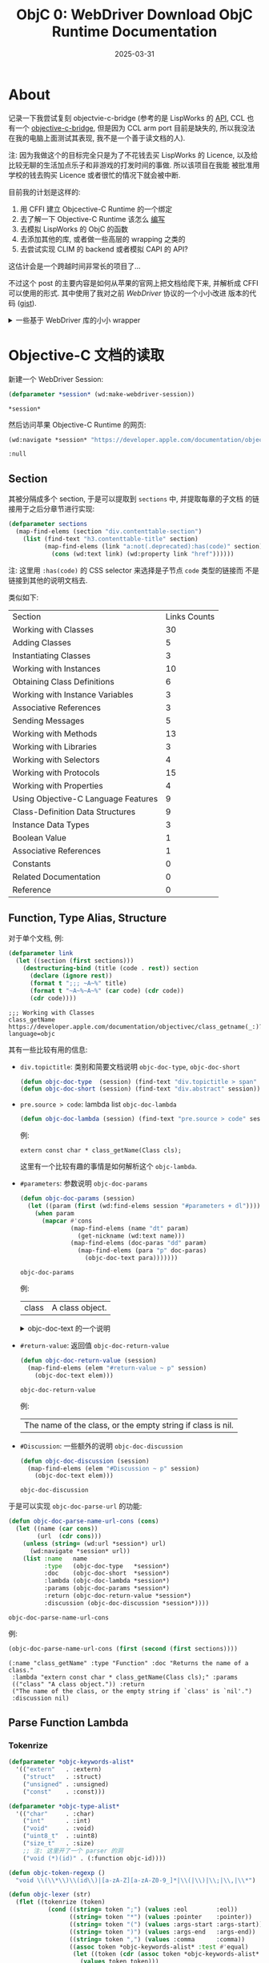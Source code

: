 #+title: ObjC 0: WebDriver Download ObjC Runtime Documentation
#+date: 2025-03-31
#+layout: post
#+math: true
#+options: _:nil ^:nil
#+categories: lisp
* About
记录一下我尝试复刻 objectvie-c-bridge (参考的是 LispWorks 的 [[https://www.lispworks.com/documentation/pdf/lw80/objc-8-0.pdf][API]],
CCL 也有一个 [[https://ccl.clozure.com/manual/chapter14.html#The-Objective-C-Bridge][objective-c-bridge]], 但是因为 CCL arm port 目前是缺失的,
所以我没法在我的电脑上面测试其表现, 我不是一个善于读文档的人).

注: 因为我做这个的目标完全只是为了不花钱去买 LispWorks 的 Licence,
以及给比较无聊的生活加点乐子和非游戏的打发时间的事做. 所以该项目在我能
被批准用学校的钱去购买 Licence 或者很忙的情况下就会被中断.

目前我的计划是这样的:
1. 用 CFFI 建立 Objcective-C Runtime 的一个绑定
2. 去了解一下 Objective-C Runtime 该怎么 [[https://developer.apple.com/library/archive/documentation/Cocoa/Conceptual/ObjCRuntimeGuide/Introduction/Introduction.html][编写]]
3. 去模拟 LispWorks 的 ObjC 的函数
4. 去添加其他的库, 或者做一些高层的 wrapping 之类的
5. 去尝试实现 CLIM 的 backend 或者模拟 CAPI 的 API?

这估计会是一个跨越时间非常长的项目了...

不过这个 post 的主要内容是如何从苹果的官网上把文档给爬下来, 并解析成
CFFI 可以使用的形式. 其中使用了我对之前 [[{{ site.github.url }}/lisp/lisp-webdriver-macros/][WebDriver]] 协议的一个小小改进
版本的代码 ([[https://gist.github.com/li-yiyang/e777ea711e39c554703f520ff7c75f34][gist]]).

#+begin_html
<details><summary>一些基于 WebDriver 库的小小 wrapper</summary>
#+end_html

#+name: wd-helper
#+begin_src lisp :results none
  (defmacro map-find-elems ((elem selector &optional (node '*session*))
                            &body body)
    `(mapcar (lambda (,elem) ,@body) (wd:find-elems ,node ,selector)))

  (defun find-text (selector &optional (node *session*) (retry 5) (wait 1.0))
    (handler-case (wd:text (wd:find-elem node selector))
      (wd::webdriver-error (err)
        (cond ((> retry 0)
               (sleep wait)
               (find-text selector node (1- retry) wait))
              (T
               (error err))))))
#+end_src

#+begin_html
</details>
#+end_html

* Objective-C 文档的读取
新建一个 WebDriver Session:

#+name: session
#+begin_src lisp
  (defparameter *session* (wd:make-webdriver-session))
#+end_src

#+RESULTS: session
: *session*

然后访问苹果 Objective-C Runtime 的网页:

#+name: navigate-to-apple-objc-runtime-doc
#+begin_src lisp
  (wd:navigate *session* "https://developer.apple.com/documentation/objectivec/objective-c-runtime?language=objc")
#+end_src

#+RESULTS: navigate-to-apple-objc-runtime-doc
: :null

** Section
其被分隔成多个 section, 于是可以提取到 =sections= 中, 并提取每章的子文档
的链接用于之后分章节进行实现:

#+name: *objc-runtime-sections*
#+begin_src lisp :results none
  (defparameter sections
    (map-find-elems (section "div.contenttable-section")
      (list (find-text "h3.contenttable-title" section)
            (map-find-elems (link "a:not(.deprecated):has(code)" section)
              (cons (wd:text link) (wd:property link "href"))))))
#+end_src

注: 这里用 =:has(code)= 的 CSS selector 来选择是子节点 =code= 类型的链接而
不是链接到其他的说明文档去.

类似如下:

#+name: preview-objc-runtime-sections
#+begin_src lisp :exports results :results table
  (cons '("Section" "Links Counts")
        (dolist-bind-collect ((title elem) sections)
          (list title (length elem))))
#+end_src

#+RESULTS: preview-objc-runtime-sections
| Section                             | Links Counts |
| Working with Classes                |           30 |
| Adding Classes                      |            5 |
| Instantiating Classes               |            3 |
| Working with Instances              |           10 |
| Obtaining Class Definitions         |            6 |
| Working with Instance Variables     |            3 |
| Associative References              |            3 |
| Sending Messages                    |            5 |
| Working with Methods                |           13 |
| Working with Libraries              |            3 |
| Working with Selectors              |            4 |
| Working with Protocols              |           15 |
| Working with Properties             |            4 |
| Using Objective-C Language Features |            9 |
| Class-Definition Data Structures    |            9 |
| Instance Data Types                 |            3 |
| Boolean Value                       |            1 |
| Associative References              |            1 |
| Constants                           |            0 |
| Related Documentation               |            0 |
| Reference                           |            0 |

** Function, Type Alias, Structure
对于单个文档, 例:

#+name: single
#+begin_src lisp :results output :exports both
  (defparameter link
    (let ((section (first sections)))
      (destructuring-bind (title (code . rest)) section
        (declare (ignore rest))
        (format t ";;; ~A~%" title)
        (format t "~A~%~A~%" (car code) (cdr code))
        (cdr code))))
#+end_src

#+RESULTS: single
: ;;; Working with Classes
: class_getName
: https://developer.apple.com/documentation/objectivec/class_getname(_:)?language=objc

其有一些比较有用的信息:
+ =div.topictitle=: 类别和简要文档说明 =objc-doc-type=, =objc-doc-short=

  #+name: objc-doc-type-and-objc-doc-short
  #+begin_src lisp :results none
    (defun objc-doc-type  (session) (find-text "div.topictitle > span" session))
    (defun objc-doc-short (session) (find-text "div.abstract" session))
  #+end_src
+ =pre.source > code=: lambda list =objc-doc-lambda=

  #+name: objc-doc-lambda
  #+begin_src lisp :results none
    (defun objc-doc-lambda (session) (find-text "pre.source > code" session))
  #+end_src

  例:

  #+name: objc-doc-lambda-example
  #+begin_src lisp :exports results
    (wd:navigate *session* link)
    (objc-doc-lambda *session*)
  #+end_src

  #+RESULTS: objc-doc-lambda-example
  : extern const char * class_getName(Class cls);

  这里有一个比较有趣的事情是如何解析这个 =objc-lambda=.
+ =#parameters=: 参数说明 =objc-doc-params=

  #+name: objc-doc-params
  #+begin_src lisp
    (defun objc-doc-params (session)
      (let ((param (first (wd:find-elems session "#parameters + dl"))))
        (when param
          (mapcar #'cons
                  (map-find-elems (name "dt" param)
                    (get-nickname (wd:text name)))
                  (map-find-elems (doc-paras "dd" param)
                    (map-find-elems (para "p" doc-paras)
                      (objc-doc-text para)))))))
  #+end_src

  #+RESULTS: objc-doc-params
  : objc-doc-params

  例:

  #+name: objc-doc-params-example
  #+begin_src lisp :exports results
    (objc-doc-params *session*)
  #+end_src

  #+RESULTS: objc-doc-params-example
  | class | A class object. |

  #+begin_html
  <details><summary>objc-doc-text 的一个说明</summary>
  #+end_html

  用于将 HTML 转换为可读的 Lisp 文档:

  #+name: objc-doc-text
  #+begin_src lisp
    (defparameter *objc-nickname-alist*
      '(("cls"      . "class")
        ("id"       . "objc-id")
        ("objc_property_t" . "objc-property")
        ("Class"    . "objc-class")
        ("Method"   . "objc-method")
        ("IMP"      . "objc-imp")
        ("SEL"      . "objc-sel")
        ("Protocol" . "objc-protocol")))

    (defun get-nickname (key)
      (let ((cons (assoc key *objc-nickname-alist* :test #'equal)))
        (if cons (cdr cons) (str:param-case key))))

    (defun objc-doc-text (node)
      (let ((dom (plump:parse (wd:property node "innerHTML"))))
        (flet ((parse (node)
                 (if (or (plump:text-node-p node)
                         (and (string= (plump:tag-name node) "code")
                              (/= (length (plump:children node)) 1)))
                     (plump:text node)
                     (format nil "`~A'" (get-nickname (plump:text node))))))
          (str:join "" (map 'list #'parse (plump:children dom))))))
  #+end_src

  #+RESULTS: objc-doc-text
  : objc-doc-text

  #+begin_html
  </details>
  #+end_html
+ =#return-value=: 返回值 =objc-doc-return-value=

  #+name: objc-doc-return-value
  #+begin_src lisp
    (defun objc-doc-return-value (session)
      (map-find-elems (elem "#return-value ~ p" session)
        (objc-doc-text elem)))
  #+end_src

  #+RESULTS: objc-doc-return-value
  : objc-doc-return-value

  例:

  #+name: objc-doc-return-value-example
  #+begin_src lisp :exports results
    (objc-doc-return-value *session*)
  #+end_src

  #+RESULTS: objc-doc-return-value-example
  | The name of the class, or the empty string if class is nil. |
+ =#Discussion=: 一些额外的说明 =objc-doc-discussion=

  #+name: objc-doc-discussion
  #+begin_src lisp
    (defun objc-doc-discussion (session)
      (map-find-elems (elem "#Discussion ~ p" session)
        (objc-doc-text elem)))
  #+end_src

  #+RESULTS: objc-doc-discussion
  : objc-doc-discussion

于是可以实现 =objc-doc-parse-url= 的功能:

#+name: objc-doc-parse-url
#+begin_src lisp
  (defun objc-doc-parse-name-url-cons (cons)
    (let ((name (car cons))
          (url  (cdr cons)))
      (unless (string= (wd:url *session*) url)
        (wd:navigate *session* url))
      (list :name   name
            :type   (objc-doc-type   *session*)
            :doc    (objc-doc-short  *session*)
            :lambda (objc-doc-lambda *session*)
            :params (objc-doc-params *session*)
            :return (objc-doc-return-value *session*)
            :discussion (objc-doc-discussion *session*))))
#+end_src

#+RESULTS: objc-doc-parse-url
: objc-doc-parse-name-url-cons

例:

#+name: objc-doc-parse-url-example
#+begin_src lisp :results verbatim :exports both
  (objc-doc-parse-name-url-cons (first (second (first sections))))
#+end_src

#+RESULTS: objc-doc-parse-url-example
: (:name "class_getName" :type "Function" :doc "Returns the name of a class."
:  :lambda "extern const char * class_getName(Class cls);" :params
:  (("class" "A class object.")) :return
:  ("The name of the class, or the empty string if `class' is `nil'.")
:  :discussion nil)

** Parse Function Lambda
*** Tokenrize
#+name: objc-tokenrize
#+begin_src lisp
  (defparameter *objc-keywords-alist*
    '(("extern"   . :extern)
      ("struct"   . :struct)
      ("unsigned" . :unsigned)
      ("const"    . :const)))

  (defparameter *objc-type-alist*
    '(("char"     . :char)
      ("int"      . :int)
      ("void"     . :void)
      ("uint8_t"  . :uint8)
      ("size_t"   . :size)
      ;; 注: 这里开了一个 parser 的洞
      ("void (*)(id)" . (:function objc-id))))

  (defun objc-token-regexp ()
    "void \\(\\*\\)\\(id\\)|[a-zA-Z][a-zA-Z0-9_]*|\\(|\\)|\\;|\\,|\\*")

  (defun objc-lexer (str)
    (flet ((tokenrize (token)
             (cond ((string= token ";") (values :eol        :eol))
                   ((string= token "*") (values :pointer    :pointer))
                   ((string= token "(") (values :args-start :args-start))
                   ((string= token ")") (values :args-end   :args-end))
                   ((string= token ",") (values :comma      :comma))
                   ((assoc token *objc-keywords-alist* :test #'equal)
                    (let ((token (cdr (assoc token *objc-keywords-alist* :test #'equal))))
                      (values token token)))
                   ((assoc token *objc-type-alist* :test #'equal)
                    (let ((token (cdr (assoc token *objc-type-alist* :test #'equal))))
                      (values 'type token)))
                   (T (values 'name (intern (str:upcase (get-nickname token))))))))
      (let ((search 0)
            (regexp (ppcre:create-scanner (objc-token-regexp))))
        (lambda ()
          (multiple-value-bind (start end) (ppcre:scan regexp str :start search)
            (when end (setf search end))
            (if start
                (tokenrize (str:substring start end str))
                (values nil nil)))))))

  (defun objc-tokenrize (str)
    (let ((lexer (objc-lexer str)))
      (loop for (terminal value) = (multiple-value-list (funcall lexer))
            while terminal collect (list terminal value))))
#+end_src

#+RESULTS: objc-tokenrize
: objc-tokenrize

这个 tokenizer 的实现还是挺 trivial 的, 毕竟需要处理的问题有限,
可以进行一个肮脏的开洞.

例:

#+name: objc-tokenrize-example
#+begin_src lisp :results table :exports results
  (objc-tokenrize "extern Ivar class_getInstanceVariable(Class cls, const char * name);")
#+end_src

#+RESULTS: objc-tokenrize-example
| :extern     | :extern                     |
| name        | ivar                        |
| name        | class-get-instance-variable |
| :args-start | :args-start                 |
| name        | objc-class                  |
| name        | class                       |
| :comma      | :comma                      |
| :const      | :const                      |
| type        | :char                       |
| :pointer    | :pointer                    |
| name        | name                        |
| :args-end   | :args-end                   |
| :eol        | :eol                        |

*** Grammer Parser
使用 [[https://www.irif.fr/~jch/software/cl-yacc/][cl-yacc]] 作为 parser generator:

#+name: objc-parse
#+begin_src lisp
  (yacc:define-parser *objc-lambda-parser*
    (:start-symbol objc-lambda)
    (:terminals (name type :comma :extern :const :struct :unsigned
                           :pointer :args-start :args-end :eol))
    (objc-lambda
     (:extern types name args :eol
              (lambda (extern type name args eol)
                (declare (ignore extern eol))
                (list (list name type) args))))

    (types
     type
     name
     (:const    types (lambda (const type)
                        (declare (ignore const))
                        type))
     (:unsigned types (lambda (unsigned type)
                        (list unsigned type)))
     (:struct   name  (lambda (struct name)
                        (list struct name)))
     (types  :pointer (lambda (type pointer)
                        (list pointer type))))

    (args
     (:args-start pair* :args-end (lambda (a pairs c)
                                    (declare (ignore a c))
                                    pairs))
     (:args-start :args-end       (constantly nil)))

    (pair*
     (types name              (lambda (type name)
                                (list (list name type))))
     (types name :comma pair* (lambda (type name comma pairs)
                                (declare (ignore comma))
                                (cons (list name type) pairs)))))

  (defun objc-parse-lambda (objc-lambda)
    (yacc:parse-with-lexer (objc-lexer objc-lambda) *objc-lambda-parser*))
#+end_src

#+RESULTS: objc-parse
: objc-parse-lambda

#+begin_html
<details><summary>语法的设计的问题</summary>
#+end_html

这里有个小问题就是在 =types= 节点的 =types :pointer= 的语法, 这可能会导致
parser 陷入无限循环的 bug 中. 但是能跑就行了?

#+begin_html
</details>
#+end_html

例:

#+name: objc-parse-lambda-example
#+begin_src lisp :results verbatim :exports results
  (objc-parse-lambda (objc-doc-lambda *session*))
#+end_src

#+RESULTS: objc-parse-lambda-example
: ((class-get-name :char) ((class objc-class)))

** Lisp-Spider, Go!
#+name: *objc-runtime-doc*
#+begin_src lisp
  (defparameter *objc-runtime-doc*
    (dolist-bind-collect ((title elem) sections)
      (list title (dolist-bind-collect ((method . url) elem)
                    (let ((property (objc-doc-parse-name-url-cons (cons method url))))
                      (when (string= (getf property :type) "Function")
                        (setf (getf property :cffi)
                              (objc-parse-lambda (getf property :lambda))))
                      property)))))
#+end_src

#+RESULTS: *objc-runtime-doc*
: *objc-runtime-doc*

* End
最终处理结束的结果可以见 [[https://gist.github.com/li-yiyang/468b042bdf399435d0c5f561dba0d279][gist]], 理论上来说通过一些简单的 =format= 操作就
能够生成 CFFI 的 bindings 了. 不过考虑到自动生成的 bingdings 可能并不
是那么的可用 (不知道正确性, 毕竟不太会 CFFI 和 ObjC Runtime), 所以我决
定先去看看 ObjC Runtime 的一些 Hello World 的例子, 然后去尝试构建模拟
兼容 LispWorks 的 ObjC-Bridge API.

#+begin_html
<details><summary>输出 format</summary>
#+end_html

#+begin_src lisp
  (dolist (section *objc-runtime-doc*)
    (destructuring-bind (title elems) section
      (format t ";;; ~A~%~%" title)
      (dolist (elem elems)
        (when (getf elem :cffi)
          (destructuring-bind ((lisp-name type) args) (getf elem :cffi)
            (format t "(defcfun (~A ~S)~%    "
                    lisp-name (getf elem :name))
            (write type :stream *standard-output*)
            (format t "~%  ~S"
                    (with-output-to-string (*standard-output*)
                      (format t "~A~%" (split-long-lines (getf elem :doc)))
                      (format t "~%    ~A~%" (getf elem :lambda))
                      (when (getf elem :params)
                        (format t "~%Parameters:~%")
                        (dolist-bind-collect ((para doc) (getf elem :params))
                          (format t "+ `~A': ~A~%" para
                                  (split-long-lines doc
                                                    :indent 2
                                                    :start (+ 5 (length para))))))
                      (when (getf elem :return)
                        (format t "~%Return Values:~%")
                        (dolist (para (getf elem :return))
                          (format t "~A~%" (split-long-lines para))))
                      (when (getf elem :discussion)
                        (format t "~%Discussion:~%")
                        (dolist (para (getf elem :discussion))
                          (format t "~A~%" (split-long-lines para))))))
            (when args
              (dolist (arg args)
                (format t "~%  ")
                (write arg :stream *standard-output*)))
            (format t ")~%~%"))))))
#+end_src

#+RESULTS:

#+begin_html
</details>
#+end_html
